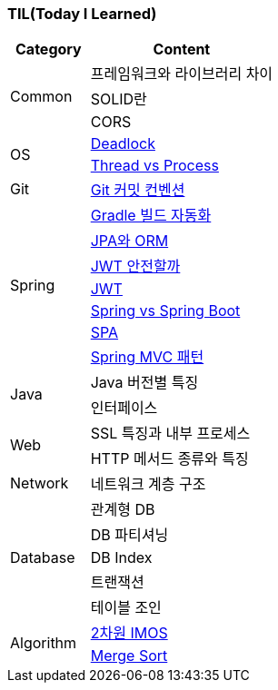=== TIL(Today I Learned)

[cols="3,7"]
|===
| Category | Content

.3+| Common
| 프레임워크와 라이브러리 차이
| SOLID란
| CORS

.2+| OS
| link:OS/Deadlock.md[Deadlock]
| link:OS/Thread%20vs%20Process.md[Thread vs Process]

| Git
| link:Git/Git%20Commit%20Convention.md[Git 커밋 컨벤션]

.7+| Spring
| link:Spring/Gradle%20빌드%20자동화.md[Gradle 빌드 자동화]
| link:Spring/JPA와%20ORM.md[JPA와 ORM]
| link:Spring/JWT%20안전할까.md[JWT 안전할까]
| link:Spring/JWT.md[JWT]
| link:Spring/Spring%20vs%20SpringBoot.md[Spring vs Spring Boot]
| link:Spring/SPA.md[SPA]
| link:Spring/MVC%20Pattern.md[Spring MVC 패턴]

.2+| Java
| Java 버전별 특징
| 인터페이스

.2+| Web
| SSL 특징과 내부 프로세스
| HTTP 메서드 종류와 특징

| Network
| 네트워크 계층 구조

.5+| Database
| 관계형 DB
| DB 파티셔닝
| DB Index
| 트랜잭션
| 테이블 조인

.2+| Algorithm
| link:Algorithm/2차원%20imos법.md[2차원 IMOS]
| link:Algorithm/Merge%20Sort.md[Merge Sort]

|===